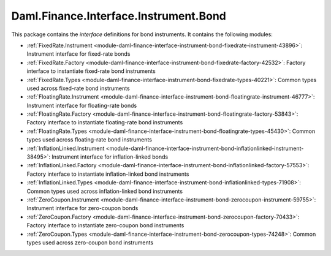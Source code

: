 .. Copyright (c) 2022 Digital Asset (Switzerland) GmbH and/or its affiliates. All rights reserved.
.. SPDX-License-Identifier: Apache-2.0

Daml.Finance.Interface.Instrument.Bond
######################################

This package contains the *interface* definitions for bond instruments. It contains the following
modules:

- :ref:`FixedRate.Instrument <module-daml-finance-interface-instrument-bond-fixedrate-instrument-43896>`:
  Instrument interface for fixed-rate bonds
- :ref:`FixedRate.Factory <module-daml-finance-interface-instrument-bond-fixedrate-factory-42532>`:
  Factory interface to instantiate fixed-rate bond instruments
- :ref:`FixedRate.Types <module-daml-finance-interface-instrument-bond-fixedrate-types-40221>`:
  Common types used across fixed-rate bond instruments
- :ref:`FloatingRate.Instrument <module-daml-finance-interface-instrument-bond-floatingrate-instrument-46777>`:
  Instrument interface for floating-rate bonds
- :ref:`FloatingRate.Factory <module-daml-finance-interface-instrument-bond-floatingrate-factory-53843>`:
  Factory interface to instantiate floating-rate bond instruments
- :ref:`FloatingRate.Types <module-daml-finance-interface-instrument-bond-floatingrate-types-45430>`:
  Common types used across floating-rate bond instruments
- :ref:`InflationLinked.Instrument <module-daml-finance-interface-instrument-bond-inflationlinked-instrument-38495>`:
  Instrument interface for inflation-linked bonds
- :ref:`InflationLinked.Factory <module-daml-finance-interface-instrument-bond-inflationlinked-factory-57553>`:
  Factory interface to instantiate inflation-linked bond instruments
- :ref:`InflationLinked.Types <module-daml-finance-interface-instrument-bond-inflationlinked-types-71908>`:
  Common types used across inflation-linked bond instruments
- :ref:`ZeroCoupon.Instrument <module-daml-finance-interface-instrument-bond-zerocoupon-instrument-59755>`:
  Instrument interface for zero-coupon bonds
- :ref:`ZeroCoupon.Factory <module-daml-finance-interface-instrument-bond-zerocoupon-factory-70433>`:
  Factory interface to instantiate zero-coupon bond instruments
- :ref:`ZeroCoupon.Types <module-daml-finance-interface-instrument-bond-zerocoupon-types-74248>`:
  Common types used across zero-coupon bond instruments
